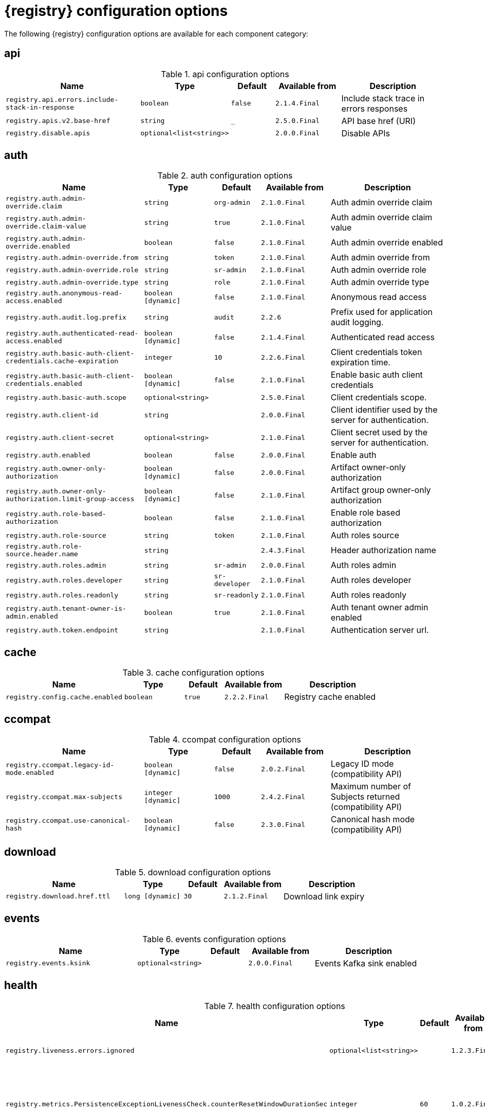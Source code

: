 [id="all-registry-configs_{context}"]
= {registry} configuration options

The following {registry} configuration options are available for each component category:

== api
.api configuration options
[.table-expandable,width="100%",cols="6,3,2,3,5",options="header"]
|===
|Name
|Type
|Default
|Available from
|Description
|`registry.api.errors.include-stack-in-response`
|`boolean`
|`false`
|`2.1.4.Final`
|Include stack trace in errors responses
|`registry.apis.v2.base-href`
|`string`
|`_`
|`2.5.0.Final`
|API base href (URI)
|`registry.disable.apis`
|`optional<list<string>>`
|
|`2.0.0.Final`
|Disable APIs
|===

== auth
.auth configuration options
[.table-expandable,width="100%",cols="6,3,2,3,5",options="header"]
|===
|Name
|Type
|Default
|Available from
|Description
|`registry.auth.admin-override.claim`
|`string`
|`org-admin`
|`2.1.0.Final`
|Auth admin override claim
|`registry.auth.admin-override.claim-value`
|`string`
|`true`
|`2.1.0.Final`
|Auth admin override claim value
|`registry.auth.admin-override.enabled`
|`boolean`
|`false`
|`2.1.0.Final`
|Auth admin override enabled
|`registry.auth.admin-override.from`
|`string`
|`token`
|`2.1.0.Final`
|Auth admin override from
|`registry.auth.admin-override.role`
|`string`
|`sr-admin`
|`2.1.0.Final`
|Auth admin override role
|`registry.auth.admin-override.type`
|`string`
|`role`
|`2.1.0.Final`
|Auth admin override type
|`registry.auth.anonymous-read-access.enabled`
|`boolean [dynamic]`
|`false`
|`2.1.0.Final`
|Anonymous read access
|`registry.auth.audit.log.prefix`
|`string`
|`audit`
|`2.2.6`
|Prefix used for application audit logging.
|`registry.auth.authenticated-read-access.enabled`
|`boolean [dynamic]`
|`false`
|`2.1.4.Final`
|Authenticated read access
|`registry.auth.basic-auth-client-credentials.cache-expiration`
|`integer`
|`10`
|`2.2.6.Final`
|Client credentials token expiration time.
|`registry.auth.basic-auth-client-credentials.enabled`
|`boolean [dynamic]`
|`false`
|`2.1.0.Final`
|Enable basic auth client credentials
|`registry.auth.basic-auth.scope`
|`optional<string>`
|
|`2.5.0.Final`
|Client credentials scope.
|`registry.auth.client-id`
|`string`
|
|`2.0.0.Final`
|Client identifier used by the server for authentication.
|`registry.auth.client-secret`
|`optional<string>`
|
|`2.1.0.Final`
|Client secret used by the server for authentication.
|`registry.auth.enabled`
|`boolean`
|`false`
|`2.0.0.Final`
|Enable auth
|`registry.auth.owner-only-authorization`
|`boolean [dynamic]`
|`false`
|`2.0.0.Final`
|Artifact owner-only authorization
|`registry.auth.owner-only-authorization.limit-group-access`
|`boolean [dynamic]`
|`false`
|`2.1.0.Final`
|Artifact group owner-only authorization
|`registry.auth.role-based-authorization`
|`boolean`
|`false`
|`2.1.0.Final`
|Enable role based authorization
|`registry.auth.role-source`
|`string`
|`token`
|`2.1.0.Final`
|Auth roles source
|`registry.auth.role-source.header.name`
|`string`
|
|`2.4.3.Final`
|Header authorization name
|`registry.auth.roles.admin`
|`string`
|`sr-admin`
|`2.0.0.Final`
|Auth roles admin
|`registry.auth.roles.developer`
|`string`
|`sr-developer`
|`2.1.0.Final`
|Auth roles developer
|`registry.auth.roles.readonly`
|`string`
|`sr-readonly`
|`2.1.0.Final`
|Auth roles readonly
|`registry.auth.tenant-owner-is-admin.enabled`
|`boolean`
|`true`
|`2.1.0.Final`
|Auth tenant owner admin enabled
|`registry.auth.token.endpoint`
|`string`
|
|`2.1.0.Final`
|Authentication server url.
|===

== cache
.cache configuration options
[.table-expandable,width="100%",cols="6,3,2,3,5",options="header"]
|===
|Name
|Type
|Default
|Available from
|Description
|`registry.config.cache.enabled`
|`boolean`
|`true`
|`2.2.2.Final`
|Registry cache enabled
|===

== ccompat
.ccompat configuration options
[.table-expandable,width="100%",cols="6,3,2,3,5",options="header"]
|===
|Name
|Type
|Default
|Available from
|Description
|`registry.ccompat.legacy-id-mode.enabled`
|`boolean [dynamic]`
|`false`
|`2.0.2.Final`
|Legacy ID mode (compatibility API)
|`registry.ccompat.max-subjects`
|`integer [dynamic]`
|`1000`
|`2.4.2.Final`
|Maximum number of Subjects returned (compatibility API)
|`registry.ccompat.use-canonical-hash`
|`boolean [dynamic]`
|`false`
|`2.3.0.Final`
|Canonical hash mode (compatibility API)
|===

== download
.download configuration options
[.table-expandable,width="100%",cols="6,3,2,3,5",options="header"]
|===
|Name
|Type
|Default
|Available from
|Description
|`registry.download.href.ttl`
|`long [dynamic]`
|`30`
|`2.1.2.Final`
|Download link expiry
|===

== events
.events configuration options
[.table-expandable,width="100%",cols="6,3,2,3,5",options="header"]
|===
|Name
|Type
|Default
|Available from
|Description
|`registry.events.ksink`
|`optional<string>`
|
|`2.0.0.Final`
|Events Kafka sink enabled
|===

== health
.health configuration options
[.table-expandable,width="100%",cols="6,3,2,3,5",options="header"]
|===
|Name
|Type
|Default
|Available from
|Description
|`registry.liveness.errors.ignored`
|`optional<list<string>>`
|
|`1.2.3.Final`
|Ignored liveness errors
|`registry.metrics.PersistenceExceptionLivenessCheck.counterResetWindowDurationSec`
|`integer`
|`60`
|`1.0.2.Final`
|Counter reset window duration of persistence liveness check
|`registry.metrics.PersistenceExceptionLivenessCheck.disableLogging`
|`boolean`
|`false`
|`2.0.0.Final`
|Disable logging of persistence liveness check
|`registry.metrics.PersistenceExceptionLivenessCheck.errorThreshold`
|`integer`
|`1`
|`1.0.2.Final`
|Error threshold of persistence liveness check
|`registry.metrics.PersistenceExceptionLivenessCheck.statusResetWindowDurationSec`
|`integer`
|`300`
|`1.0.2.Final`
|Status reset window duration of persistence liveness check
|`registry.metrics.PersistenceTimeoutReadinessCheck.counterResetWindowDurationSec`
|`integer`
|`60`
|`1.0.2.Final`
|Counter reset window duration of persistence readiness check
|`registry.metrics.PersistenceTimeoutReadinessCheck.errorThreshold`
|`integer`
|`5`
|`1.0.2.Final`
|Error threshold of persistence readiness check
|`registry.metrics.PersistenceTimeoutReadinessCheck.statusResetWindowDurationSec`
|`integer`
|`300`
|`1.0.2.Final`
|Status reset window duration of persistence readiness check
|`registry.metrics.PersistenceTimeoutReadinessCheck.timeoutSec`
|`integer`
|`15`
|`1.0.2.Final`
|Timeout of persistence readiness check
|`registry.metrics.ResponseErrorLivenessCheck.counterResetWindowDurationSec`
|`integer`
|`60`
|`1.0.2.Final`
|Counter reset window duration of response liveness check
|`registry.metrics.ResponseErrorLivenessCheck.disableLogging`
|`boolean`
|`false`
|`2.0.0.Final`
|Disable logging of response liveness check
|`registry.metrics.ResponseErrorLivenessCheck.errorThreshold`
|`integer`
|`1`
|`1.0.2.Final`
|Error threshold of response liveness check
|`registry.metrics.ResponseErrorLivenessCheck.statusResetWindowDurationSec`
|`integer`
|`300`
|`1.0.2.Final`
|Status reset window duration of response liveness check
|`registry.metrics.ResponseTimeoutReadinessCheck.counterResetWindowDurationSec`
|`integer`
|`60`
|`1.0.2.Final`
|Counter reset window duration of response readiness check
|`registry.metrics.ResponseTimeoutReadinessCheck.errorThreshold`
|`integer`
|`1`
|`1.0.2.Final`
|Error threshold of response readiness check
|`registry.metrics.ResponseTimeoutReadinessCheck.statusResetWindowDurationSec`
|`integer`
|`300`
|`1.0.2.Final`
|Status reset window duration of response readiness check
|`registry.metrics.ResponseTimeoutReadinessCheck.timeoutSec`
|`integer`
|`10`
|`1.0.2.Final`
|Timeout of response readiness check
|`registry.storage.metrics.cache.check-period`
|`long`
|`30000`
|`2.1.0.Final`
|Storage metrics cache check period
|===

== import
.import configuration options
[.table-expandable,width="100%",cols="6,3,2,3,5",options="header"]
|===
|Name
|Type
|Default
|Available from
|Description
|`registry.import.url`
|`optional<url>`
|
|`2.1.0.Final`
|The import URL
|===

== kafka
.kafka configuration options
[.table-expandable,width="100%",cols="6,3,2,3,5",options="header"]
|===
|Name
|Type
|Default
|Available from
|Description
|`registry.events.kafka.topic`
|`optional<string>`
|
|`2.0.0.Final`
|Events Kafka topic
|`registry.events.kafka.topic-partition`
|`optional<integer>`
|
|`2.0.0.Final`
|Events Kafka topic partition
|===

== limits
.limits configuration options
[.table-expandable,width="100%",cols="6,3,2,3,5",options="header"]
|===
|Name
|Type
|Default
|Available from
|Description
|`registry.limits.config.max-artifact-labels`
|`long`
|`-1`
|`2.2.3.Final`
|Max artifact labels
|`registry.limits.config.max-artifact-properties`
|`long`
|`-1`
|`2.1.0.Final`
|Max artifact properties
|`registry.limits.config.max-artifacts`
|`long`
|`-1`
|`2.1.0.Final`
|Max artifacts
|`registry.limits.config.max-description-length`
|`long`
|`-1`
|`2.1.0.Final`
|Max artifact description length
|`registry.limits.config.max-label-size`
|`long`
|`-1`
|`2.1.0.Final`
|Max artifact label size
|`registry.limits.config.max-name-length`
|`long`
|`-1`
|`2.1.0.Final`
|Max artifact name length
|`registry.limits.config.max-property-key-size`
|`long`
|`-1`
|`2.1.0.Final`
|Max artifact property key size
|`registry.limits.config.max-property-value-size`
|`long`
|`-1`
|`2.1.0.Final`
|Max artifact property value size
|`registry.limits.config.max-requests-per-second`
|`long`
|`-1`
|`2.2.3.Final`
|Max artifact requests per second
|`registry.limits.config.max-schema-size-bytes`
|`long`
|`-1`
|`2.2.3.Final`
|Max schema size (bytes)
|`registry.limits.config.max-total-schemas`
|`long`
|`-1`
|`2.1.0.Final`
|Max total schemas
|`registry.limits.config.max-versions-per-artifact`
|`long`
|`-1`
|`2.1.0.Final`
|Max versions per artifacts
|`registry.storage.metrics.cache.max-size`
|`long`
|`1000`
|`2.4.1.Final`
|Storage metrics cache max size.
|===

== log
.log configuration options
[.table-expandable,width="100%",cols="6,3,2,3,5",options="header"]
|===
|Name
|Type
|Default
|Available from
|Description
|`quarkus.log.level`
|`string`
|
|`2.0.0.Final`
|Log level
|===

== mt
.mt configuration options
[.table-expandable,width="100%",cols="6,3,2,3,5",options="header"]
|===
|Name
|Type
|Default
|Available from
|Description
|`registry.enable.multitenancy`
|`boolean`
|`false`
|`2.0.0.Final`
|Enable multitenancy
|`registry.enable.multitenancy.standalone`
|`boolean`
|`false`
|`2.5.0.Final`
|Enable multitenancy
|`registry.multitenancy.authorization.enabled`
|`boolean`
|`true`
|`2.1.0.Final`
|Enable multitenancy authorization
|`registry.multitenancy.reaper.every`
|`optional<string>`
|
|`2.1.0.Final`
|Multitenancy reaper every
|`registry.multitenancy.reaper.max-tenants-reaped`
|`int`
|`100`
|`2.1.0.Final`
|Multitenancy reaper max tenants reaped
|`registry.multitenancy.reaper.period-seconds`
|`long`
|`10800`
|`2.1.0.Final`
|Multitenancy reaper period seconds
|`registry.multitenancy.tenant.token-claim.names`
|`list<string>`
|
|`2.1.0.Final`
|Token claims used to resolve the tenant id
|`registry.multitenancy.types.context-path.base-path`
|`string`
|`t`
|`2.1.0.Final`
|Multitenancy context path type base path
|`registry.multitenancy.types.context-path.enabled`
|`boolean`
|`true`
|`2.1.0.Final`
|Enable multitenancy context path type
|`registry.multitenancy.types.request-header.enabled`
|`boolean`
|`true`
|`2.1.0.Final`
|Enable multitenancy request header type
|`registry.multitenancy.types.request-header.name`
|`string`
|`X-Tenant-Id`
|`2.1.0.Final`
|Multitenancy request header type name
|`registry.multitenancy.types.subdomain.enabled`
|`boolean`
|`false`
|`2.1.0.Final`
|Enable multitenancy subdomain type
|`registry.multitenancy.types.subdomain.header-name`
|`string`
|`Host`
|`2.1.0.Final`
|Multitenancy subdomain type header name
|`registry.multitenancy.types.subdomain.location`
|`string`
|`header`
|`2.1.0.Final`
|Multitenancy subdomain type location
|`registry.multitenancy.types.subdomain.pattern`
|`string`
|`(\w[\w\d\-]*)\.localhost\.local`
|`2.1.0.Final`
|Multitenancy subdomain type pattern
|`registry.multitenancy.types.token-claims.enabled`
|`boolean`
|`false`
|`2.1.0.Final`
|Enable multitenancy request header type
|`registry.organization-id.claim-name`
|`list<string>`
|
|`2.1.0.Final`
|Organization ID claim name
|`registry.tenant.manager.auth.client-id`
|`optional<string>`
|
|`2.1.0.Final`
|Tenant manager auth client ID
|`registry.tenant.manager.auth.client-secret`
|`optional<string>`
|
|`2.1.0.Final`
|Tenant manager auth client secret
|`registry.tenant.manager.auth.enabled`
|`optional<boolean>`
|
|`2.1.0.Final`
|Tenant manager auth enabled
|`registry.tenant.manager.auth.token.expiration.reduction.ms`
|`optional<long>`
|
|`2.2.0.Final`
|Tenant manager auth token expiration reduction ms
|`registry.tenant.manager.auth.url.configured`
|`optional<string>`
|
|`2.1.0.Final`
|Tenant manager auth url configured
|`registry.tenant.manager.ssl.ca.path`
|`optional<string>`
|
|`2.2.0.Final`
|Tenant manager SSL Ca path
|`registry.tenant.manager.url`
|`optional<string>`
|
|`2.0.0.Final`
|Tenant manager URL
|`registry.tenants.context.cache.check-period`
|`long`
|`60000`
|`2.1.0.Final`
|Tenants context cache check period
|`registry.tenants.context.cache.max-size`
|`long`
|`1000`
|`2.4.1.Final`
|Tenants context cache max size
|===

== redirects
.redirects configuration options
[.table-expandable,width="100%",cols="6,3,2,3,5",options="header"]
|===
|Name
|Type
|Default
|Available from
|Description
|`registry.enable-redirects`
|`boolean`
|
|`2.1.2.Final`
|Enable redirects
|`registry.redirects`
|`map<string, string>`
|
|`2.1.2.Final`
|Registry redirects
|`registry.url.override.host`
|`optional<string>`
|
|`2.5.0.Final`
|Override the hostname used for generating externally-accessible URLs. The host and port overrides are useful e.g. when deploying with HTTPS passthrough ingress/route on OpenShift. In case like these, the request URL/IP (and port) that is then re-used for redirection does not belong to actual external URL used by the client, because the request is proxied. The redirection than fails because the target URL is not reachable.
|`registry.url.override.port`
|`optional<integer>`
|
|`2.5.0.Final`
|Override the port used for generating externally-accessible URLs.
|===

== rest
.rest configuration options
[.table-expandable,width="100%",cols="6,3,2,3,5",options="header"]
|===
|Name
|Type
|Default
|Available from
|Description
|`registry.rest.artifact.deletion.enabled`
|`boolean [dynamic]`
|`false`
|`2.4.2-SNAPSHOT`
|Enables artifact version deletion
|`registry.rest.artifact.download.maxSize`
|`int`
|`1000000`
|`2.2.6-SNAPSHOT`
|Max size of the artifact allowed to be downloaded from URL
|`registry.rest.artifact.download.skipSSLValidation`
|`boolean`
|`false`
|`2.2.6-SNAPSHOT`
|Skip SSL validation when downloading artifacts from URL
|===

== store
.store configuration options
[.table-expandable,width="100%",cols="6,3,2,3,5",options="header"]
|===
|Name
|Type
|Default
|Available from
|Description
|`artifacts.skip.disabled.latest`
|`boolean`
|`true`
|`2.4.2-SNAPSHOT`
|Skip artifact versions with DISABLED state when retrieving latest artifact version
|`quarkus.datasource.db-kind`
|`string`
|`postgresql`
|`2.0.0.Final`
|Datasource Db kind
|`quarkus.datasource.jdbc.url`
|`string`
|
|`2.1.0.Final`
|Datasource jdbc URL
|`registry.sql.init`
|`boolean`
|`true`
|`2.0.0.Final`
|SQL init
|===

== ui
.ui configuration options
[.table-expandable,width="100%",cols="6,3,2,3,5",options="header"]
|===
|Name
|Type
|Default
|Available from
|Description
|`quarkus.oidc.tenant-enabled`
|`boolean`
|`false`
|`2.0.0.Final`
|UI OIDC tenant enabled
|`registry.ui.config.apiUrl`
|`string`
|
|`1.3.0.Final`
|UI APIs URL
|`registry.ui.config.auth.oidc.client-id`
|`string`
|`none`
|`2.2.6.Final`
|UI auth OIDC client ID
|`registry.ui.config.auth.oidc.redirect-url`
|`string`
|`none`
|`2.2.6.Final`
|UI auth OIDC redirect URL
|`registry.ui.config.auth.oidc.url`
|`string`
|`none`
|`2.2.6.Final`
|UI auth OIDC URL
|`registry.ui.config.auth.type`
|`string`
|`none`
|`2.2.6.Final`
|UI auth type
|`registry.ui.config.uiCodegenEnabled`
|`boolean`
|`true`
|`2.4.2.Final`
|UI codegen enabled
|`registry.ui.config.uiContextPath`
|`string`
|`/ui/`
|`2.1.0.Final`
|UI context path
|`registry.ui.features.readOnly`
|`boolean [dynamic]`
|`false`
|`1.2.0.Final`
|UI read-only mode
|`registry.ui.features.settings`
|`boolean`
|`false`
|`2.2.2.Final`
|UI features settings
|`registry.ui.root`
|`string`
|
|`2.3.0.Final`
|Overrides the UI root context (useful when relocating the UI context using an inbound proxy)
|===

